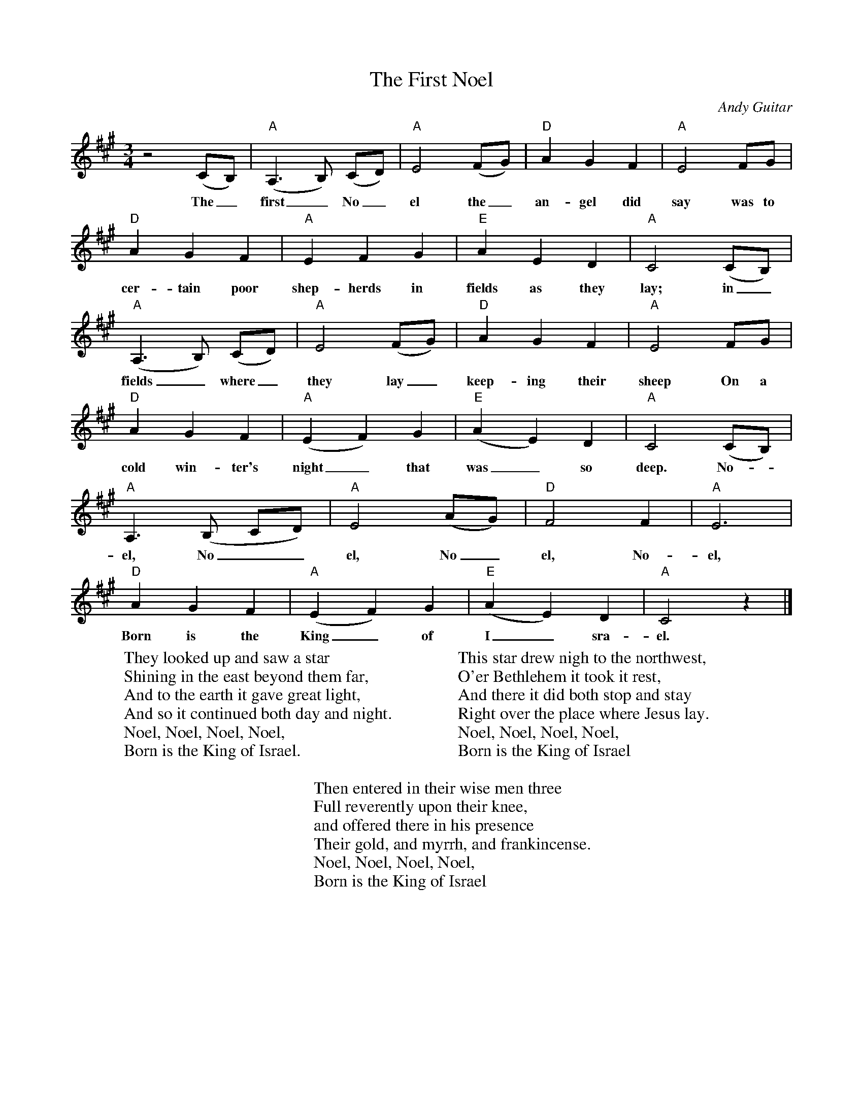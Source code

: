 %abc-2.1
X:1
T:The First Noel
O:Andy Guitar
S:https://www.youtube.com/watch?v=HCkoEUibfYE
M:3/4
L:1/4
K:Amaj
z2(C/2B,/2)|"A"(A,>B,) (C/2D/2)|"A"E2 (F/2G/2)|"D"AGF|"A"E2F/2G/2|
w:The_ first_No_el the_ an-gel did say was to
"D"AGF|"A"EFG|"E"AED|"A"C2(C/2B,/2)|
w:cer-tain poor shep-herds in fields as they lay; in_
"A"(A,>B,) (C/2D/2)|"A"E2(F/2G/2)|"D"AGF|"A"E2 F/2G/2|
w:fields_ where_ they lay_ keep-ing their sheep On a
"D"AGF|"A"(EF)G|"E"(AE)D|"A"C2(C/2B,/2)|
w:cold win-ter's night_ that was_ so deep. No-_
"A"A,>(B, C/2D/2)|"A"E2 (A/2G/2)|"D"F2F|"A"E3|
w:el, No__el, No_el, No-el,
"D"AGF|"A"(EF)G|"E"(AE)D|"A"C2z|]
w:Born is the King_ of I_sra-el.
W:They looked up and saw a star
W:Shining in the east beyond them far,
W:And to the earth it gave great light,
W:And so it continued both day and night.
W:Noel, Noel, Noel, Noel,
W:Born is the King of Israel.
W:
W:This star drew nigh to the northwest,
W:O'er Bethlehem it took it rest,
W:And there it did both stop and stay
W:Right over the place where Jesus lay.
W:Noel, Noel, Noel, Noel,
W:Born is the King of Israel
W:
W:Then entered in their wise men three
W:Full reverently upon their knee,
W:and offered there in his presence
W:Their gold, and myrrh, and frankincense.
W:Noel, Noel, Noel, Noel,
W:Born is the King of Israel
